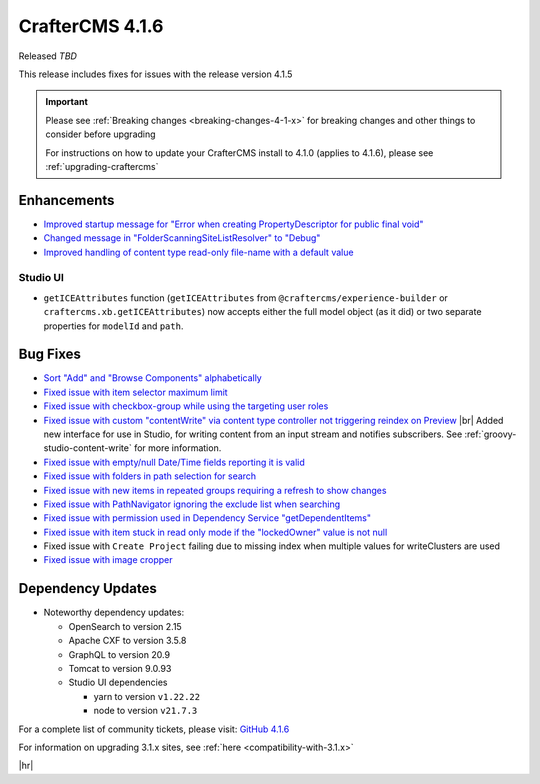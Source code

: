 .. index:: CrafterCMS 4.1.6 Release Notes

----------------
CrafterCMS 4.1.6
----------------

Released *TBD*

This release includes fixes for issues with the release version 4.1.5

.. important::

    Please see :ref:`Breaking changes <breaking-changes-4-1-x>` for breaking changes and other
    things to consider before upgrading

    For instructions on how to update your CrafterCMS install to 4.1.0 (applies to 4.1.6),
    please see :ref:`upgrading-craftercms`

^^^^^^^^^^^^
Enhancements
^^^^^^^^^^^^
* `Improved startup message for \"Error when creating PropertyDescriptor for public final void\" <https://github.com/craftercms/craftercms/issues/6936>`__
* `Changed message in \"FolderScanningSiteListResolver\" to \"Debug\" <https://github.com/craftercms/craftercms/issues/6800>`__
* `Improved handling of content type read-only file-name with a default value <https://github.com/craftercms/craftercms/issues/6744>`__

"""""""""
Studio UI
"""""""""
* ``getICEAttributes`` function (``getICEAttributes`` from ``@craftercms/experience-builder`` or ``craftercms.xb.getICEAttributes``)
  now accepts either the full model object (as it did) or two separate properties for ``modelId`` and ``path``.

^^^^^^^^^
Bug Fixes
^^^^^^^^^
* `Sort \"Add\" and \"Browse Components\" alphabetically <https://github.com/craftercms/craftercms/issues/7020>`__
* `Fixed issue with item selector maximum limit <https://github.com/craftercms/craftercms/issues/7018>`__
* `Fixed issue with checkbox-group while using the targeting user roles <https://github.com/craftercms/craftercms/issues/7011>`__
* `Fixed issue with custom \"contentWrite\" via content type controller not triggering reindex on Preview <https://github.com/craftercms/craftercms/issues/7010>`__ |br|
  Added new interface for use in Studio, for writing content from an input stream and notifies subscribers. See
  :ref:`groovy-studio-content-write` for more information.
* `Fixed issue with empty/null Date/Time fields reporting it is valid <https://github.com/craftercms/craftercms/issues/6998>`__
* `Fixed issue with folders in path selection for search <https://github.com/craftercms/craftercms/issues/6988>`__
* `Fixed issue with new items in repeated groups requiring a refresh to show changes <https://github.com/craftercms/craftercms/issues/6954>`__
* `Fixed issue with PathNavigator ignoring the exclude list when searching <https://github.com/craftercms/craftercms/issues/6934>`__
* `Fixed issue with permission used in Dependency Service \"getDependentItems\" <https://github.com/craftercms/craftercms/issues/6873>`__
* `Fixed issue with item stuck in read only mode if the \"lockedOwner\" value is not null <https://github.com/craftercms/craftercms/issues/6808>`__
* Fixed issue with ``Create Project`` failing due to missing index when multiple values for writeClusters are used
* `Fixed issue with image cropper <https://github.com/craftercms/craftercms/issues/6702>`__

^^^^^^^^^^^^^^^^^^
Dependency Updates
^^^^^^^^^^^^^^^^^^
* Noteworthy dependency updates:

  - OpenSearch to version 2.15
  - Apache CXF to version 3.5.8
  - GraphQL to version 20.9
  - Tomcat to version 9.0.93
  - Studio UI dependencies

    - yarn to version ``v1.22.22``
    - node to version ``v21.7.3``


For a complete list of community tickets, please visit: `GitHub 4.1.6 <https://github.com/orgs/craftercms/projects/15/views/1>`__

For information on upgrading 3.1.x sites, see :ref:`here <compatibility-with-3.1.x>`

|hr|
